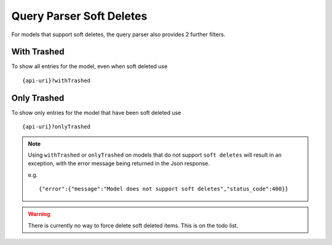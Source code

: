 Query Parser Soft Deletes
=========================

For models that support soft deletes, the query parser also provides 2 further filters.


With Trashed
------------

To show all entries for the model, even when soft deleted use

::

    {api-uri}?withTrashed


Only Trashed
------------

To show only entries for the model that have been soft deleted use

::

    {api-uri}?onlyTrashed


.. note:: Using ``withTrashed`` or ``onlyTrashed`` on models that do not support ``soft deletes`` will result in an exception, with the error message being returned in the Json response.

    e.g.
    ::

        {"error":{"message":"Model does not support soft deletes","status_code":400}}

.. warning:: There is currently no way to force delete soft deleted items. This is on the todo list.